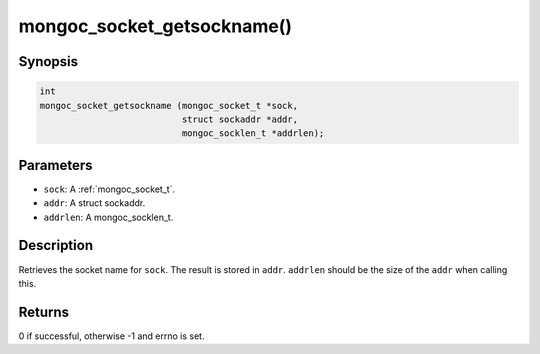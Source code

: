 .. _mongoc_socket_getsockname

mongoc_socket_getsockname()
===========================

Synopsis
--------

.. code-block:: c

  int
  mongoc_socket_getsockname (mongoc_socket_t *sock,
                             struct sockaddr *addr,
                             mongoc_socklen_t *addrlen);

Parameters
----------

* ``sock``: A :ref:`mongoc_socket_t`.
* ``addr``: A struct sockaddr.
* ``addrlen``: A mongoc_socklen_t.

Description
-----------

Retrieves the socket name for ``sock``. The result is stored in ``addr``. ``addrlen`` should be the size of the ``addr`` when calling this.

Returns
-------

0 if successful, otherwise -1 and errno is set.

